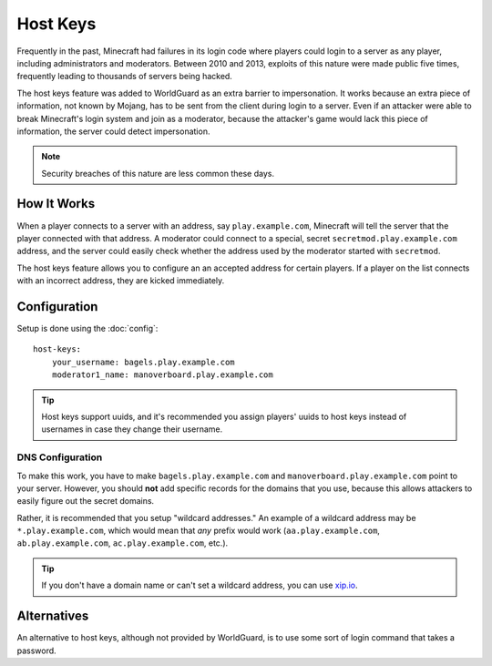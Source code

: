 =========
Host Keys
=========

Frequently in the past, Minecraft had failures in its login code where players could login to a server as any player, including administrators and moderators. Between 2010 and 2013, exploits of this nature were made public five times, frequently leading to thousands of servers being hacked.

The host keys feature was added to WorldGuard as an extra barrier to impersonation. It works because an extra piece of information, not known by Mojang, has to be sent from the client during login to a server. Even if an attacker were able to break Minecraft's login system and join as a moderator, because the attacker's game would lack this piece of information, the server could detect impersonation.

.. note::
    Security breaches of this nature are less common these days.

How It Works
============

When a player connects to a server with an address, say ``play.example.com``, Minecraft will tell the server that the player connected with that address. A moderator could connect to a special, secret ``secretmod.play.example.com`` address, and the server could easily check whether the address used by the moderator started with ``secretmod``.

The host keys feature allows you to configure an an accepted address for certain players. If a player on the list connects with an incorrect address, they are kicked immediately.

Configuration
=============

Setup is done using the :doc:`config`::

   host-keys:
       your_username: bagels.play.example.com
       moderator1_name: manoverboard.play.example.com

.. tip::
    Host keys support uuids, and it's recommended you assign players' uuids to host keys instead of usernames in case they change their username.

DNS Configuration
~~~~~~~~~~~~~~~~~

To make this work, you have to make ``bagels.play.example.com`` and ``manoverboard.play.example.com`` point to your server. However, you should **not** add specific records for the domains that you use, because this allows attackers to easily figure out the secret domains.

Rather, it is recommended that you setup "wildcard addresses." An example of a wildcard address may be ``*.play.example.com``, which would mean that *any* prefix would work (``aa.play.example.com``, ``ab.play.example.com``, ``ac.play.example.com``, etc.).

.. tip:: If you don't have a domain name or can't set a wildcard address, you can use `xip.io <http://xip.io/>`_.

Alternatives
============

An alternative to host keys, although not provided by WorldGuard, is to use some sort of login command that takes a password.
